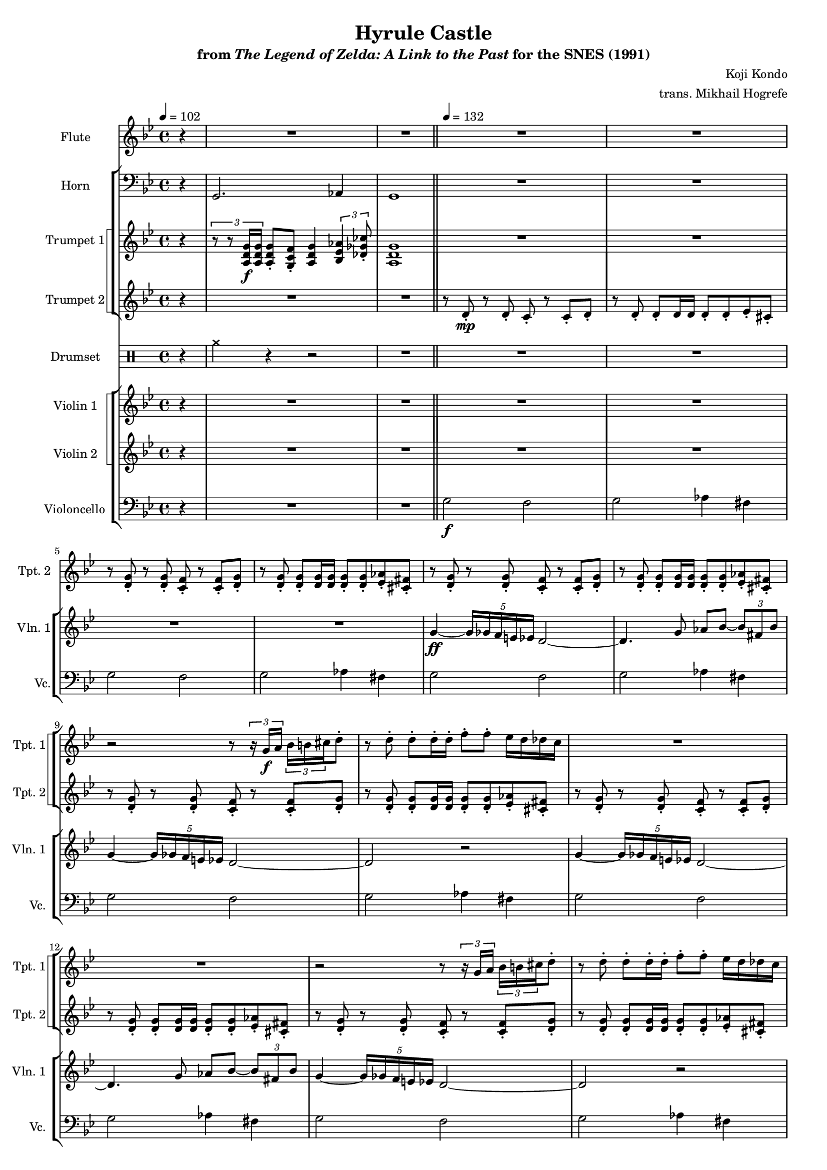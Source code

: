 \version "2.24.3"
#(set-global-staff-size 16)

\paper {
  left-margin = 0.6\in
}

\book {
    \header {
        title = "Hyrule Castle"
        subtitle = \markup { "from" {\italic "The Legend of Zelda: A Link to the Past"} "for the SNES (1991)" }
        composer = "Koji Kondo"
        arranger = "trans. Mikhail Hogrefe"
    }

    \score {
        {
            <<
                \new Staff \relative c''' {                 
                    \set Staff.instrumentName = "Flute"
                    \set Staff.shortInstrumentName = "Fl."  
\tempo 4 = 102
\key g \minor
\partial 4 r4 |
R1*2
\bar "||"
\tempo 4=132
R1*4
                    \repeat unfold 2 {
R1*28
g2\ff ~ g8 a bes d |
cis2 a |
c2 \tuplet 3/2 { bes4 fis bes } |
g2 r |
R1*7
\bar "||"
R1*4
                    }
                }

                \new StaffGroup <<
                    \new Staff \relative c {                 
                        \set Staff.instrumentName = "Horn"
                        \set Staff.shortInstrumentName = "Hn."  
\key g \minor
\clef bass
r4 |
g2. aes4 |
g1 |
R1*4

\repeat unfold 2 {
R1*43
}
                    }

                    \new StaffGroup <<
                        \set StaffGroup.systemStartDelimiter = #'SystemStartSquare
                        \new Staff \relative c' {                 
                            \set Staff.instrumentName = "Trumpet 1"
                            \set Staff.shortInstrumentName = "Tpt. 1"  
\key g \minor
r4 |
\tuplet 3/2 { r8 r <a d g>16\f 16 } <a d g>8-. <g c f>-. <a d g>4 \tuplet 3/2 { <bes ees aes>4 <des ges ces>8-. } |
<a d g>1 |
R1*4

\repeat unfold 2 {
R1*2
r2 r8 \tuplet 3/2 { r16 g'\f a } \tuplet 3/2 { bes16 b cis } d8-. |
r8 d-. d-. d16-. d-. f8-. f-. ees16 d des c |
R1*2
r2 r8 \tuplet 3/2 { r16 g a } \tuplet 3/2 { bes16 b cis } d8-. |
r8 d-. d-. d16-. d-. f8-. f-. ees16 d des c |
R1*2
r2 r8 \tuplet 3/2 { r16 c d } \tuplet 3/2 { ees16 e fis } g8 ~ |
g4 r8 g16-. g-. bes8-. bes-. aes16 g ges f |
R1*2
r2 r8 \tuplet 3/2 { r16 g, a } \tuplet 3/2 { bes16 b cis } d8-. |
r8 d-. d-. d16-. d-. f8-. f-. ees16 d des c |
R1
r4 \tuplet 3/2 { <b d>16-. 16-. 8-. 8-. } <b d>8-. <c ees>-. \tuplet 3/2 { <d f>8-. <c ees>-. <b d>-. } |
R1
r4 \tuplet 3/2 { <b d>16-. 16-. 8-. 8-. } <b d>8-. <c ees>-. \tuplet 3/2 { <d f>8-. <c ees>-. <b d>-. } |
r2 \tuplet 3/2 { r8 r f'16 f } \tuplet 3/2 { f8-. f-. f-. } |
g2 \tuplet 3/2 { r8 r g16 g } \tuplet 3/2 { g8-. g-. g-. } |
g2 \tuplet 3/2 { r8 r g16 g } \tuplet 3/2 { g8-. g-. g-. } |
a2. r4 |
R1*7
r2 r8 r16 g,\ff a bes c d |
ees4. ees16-. ees-. ees8-. c-. g-. ees'-. |
d1 |
c4. c16-. c-. c8-. g-. ees-. c'-. |
bes1 |
<g ees'>4. 16-. 16-. 8-. <e c'>-. <b g'>-. <g' ees'>-. |
<f d'>4. 16-. 16-. 8-. <d bes'>-. <bes g'>-. <f' d'>-. |
<ees c'>4. 16-. 16-. 8-. <c fis>-. <bes ees>-. <ees c'>-. |
<d bes'>1 |
R1*3
}
                        }

                        \new Staff \relative c' {                 
                            \set Staff.instrumentName = "Trumpet 2"
                            \set Staff.shortInstrumentName = "Tpt. 2"  
\key g \minor
r4 |
R1*2 |
r8 d-.\mp r d-. c-. r c-. d-. |
r8 d-. d-. d16 d d8-. d-. ees-. cis-. |
r8 <d g>-. r <d g>-. <c f>-. r <c f>-. <d g>-. |
r8 <d g>8-. 8-. 16 16 8-. 8-. <ees aes>8-. <cis fis>-. |

\repeat unfold 2 {
\repeat unfold 4 {
r8 <d g>-. r <d g>-. <c f>-. r <c f>-. <d g>-. |
r8 <d g>8-. 8-. 16 16 8-. 8-. <ees aes>8-. <cis fis>-. |
}
\repeat unfold 2 {
r8 <g' c>-. r <g c>-. <f bes>-. r <f bes>-. <g c>-. |
r8 <g c>8-. 8-. 16 16 8-. 8-. <aes des>-. <fis b>-. |
}
\repeat unfold 2 {
r8 <d g>-. r <d g>-. <c f>-. r <c f>-. <d g>-. |
r8 <d g>8-. 8-. 16 16 8-. 8-. <ees aes>8-. <cis fis>-. |
}
R1*23
r8 d-. r d-. c-. r c-. d-. |
r8 d-. d-. d16 d d8-. d-. ees-. cis-. |
r8 <d g>-. r <d g>-. <c f>-. r <c f>-. <d g>-. |
r8 <d g>8-. 8-. 16 16 8-. 8-. <ees aes>8-. <cis fis>-. |
}
                        }
                    >>
                >>

                \new DrumStaff {
                    \drummode {
                        \set Staff.instrumentName="Drumset"
                        \set Staff.shortInstrumentName="D. Set"
r4 |
cymcb4 r r2 |
R1*5

\repeat unfold 2 {
R1*43
}
                    }
                }

                \new StaffGroup <<
                    \new StaffGroup <<
                        \set StaffGroup.systemStartDelimiter = #'SystemStartSquare
                        \new Staff \relative c'' {                 
                            \set Staff.instrumentName = "Violin 1"
                            \set Staff.shortInstrumentName = "Vln. 1"  
\key g \minor
r4 |
R1*6

\repeat unfold 2 {
\override Glissando.style = #'trill
g4\ff ~ \tuplet 5/4 { g16 ges f e ees } d2 ~ |
d4. g8 aes bes ~ \tuplet 3/2 { bes8 fis bes } |
g4 ~ \tuplet 5/4 { g16 ges f e ees } d2 ~ |
d2 r |
g4 ~ \tuplet 5/4 { g16 ges f e ees } d2 ~ |
d4. g8 aes bes ~ \tuplet 3/2 { bes8 fis bes } |
g4 ~ \tuplet 5/4 { g16 ges f e ees } d2 ~ |
d2 r |
c'4 ~ \tuplet 5/4 { c16 b bes a aes } g2 ~ |
g4. c8 \tuplet 3/2 { f4 ees des8 b } |
c4 ~ \tuplet 5/4 { c16 b bes a aes } g2 ~ |
g2 r |
g4 ~ \tuplet 5/4 { g16 ges f e ees } d2 ~ |
d4. g8 aes bes ~ \tuplet 3/2 { bes8 fis bes } |
g4 ~ \tuplet 5/4 { g16 ges f e ees } d2 ~ |
d2 r |
f4 ~ \tuplet 3/2 { f8 ees d } c8 d f-. c'-. |
g2. r4 |
f4 ~ \tuplet 3/2 { f8 ees d } c8 d f-. c'-. |
g2. r4 |
<<{
\stemNeutral \tieNeutral \tupletNeutral
f4\< ~ \tuplet 3/2 { f8 ees d } c8 d f_. g_. |
<d bes'>4 ~ \tuplet 3/2 { <d bes'>8 <c aes'> <bes g'> } <aes f'> <bes g'> <c aes'>_. <d bes'>_. |
<ees c'>4 ~ \tuplet 3/2 { <ees c'>8 <d bes'> <c a'> } <bes g'>8 <c a'> <d bes'>_. <ees c'>_. |
d'1\fff |
}\\{
s1*3
g,2 fis |
}>>
\repeat unfold 2 {
g,2 ~ g8 a bes d |
cis2 a |
c2 \tuplet 3/2 { bes4 fis bes } |
g1 |
}
R1*11
}
                        }

                        \new Staff \relative c'' {                 
                            \set Staff.instrumentName = "Violin 2"
                            \set Staff.shortInstrumentName = "Vln. 2"  
\key g \minor
r4 |
R1*6

\repeat unfold 2 {
R1*24
<g bes>8\f d \tuplet 3/2 { <g bes>8 8 8 } <g bes>8 d <g bes> d |
<g cis>8 e \tuplet 3/2 { <g cis>8 8 8 } <g cis>8 e <g cis> e |
<a c>8 ees \tuplet 3/2 { <a c>8 8 8 } <a c>8 ees <a c> ees |
<g bes>8 d \tuplet 3/2 { <g bes>8 8 8 } <g bes>8 d <g bes> d |
<g bes>8 d \tuplet 3/2 { <g bes>8 8 8 } <g bes>8 d <g bes> d |
<g cis>8 e \tuplet 3/2 { <g cis>8 8 8 } <g cis>8 e <g cis> e |
<a c>8 ees \tuplet 3/2 { <a c>8 8 8 } <a c>8 ees <a c> ees |
<g bes>8 d \tuplet 3/2 { <g bes>8 8 8 } <g bes>8 d <g bes> d |
\repeat unfold 2 {
<g c>8 ees \tuplet 3/2 { <g c>8 8 8 } <g c>8 ees <g c> ees |
<g bes>8 d \tuplet 3/2 { <g bes>8 8 8 } <g bes>8 d <g bes> d |
}
<g c>8 ees \tuplet 3/2 { <g c>8 8 8 } <g c>8 ees \tuplet 3/2 { <g c>8 8 8 } |
<g bes>8 d \tuplet 3/2 { <g bes>8 8 8 } <g bes>8 d \tuplet 3/2 { <g bes>8 8 8 } |
<fis a>8 ees \tuplet 3/2 { <fis a>8 8 8 } <fis a>8 ees \tuplet 3/2 { <fis a>8 8 8 } |
R1*4
}
                        }
                    >>

                    \new Staff \relative c' {                 
                        \set Staff.instrumentName = "Violoncello"
                        \set Staff.shortInstrumentName = "Vc."  
\key g \minor
\clef bass
r4 |
R1*2
g2\f f |
g2 aes4 fis |
g2 f |
g2 aes4 fis |

\repeat unfold 2 {
\repeat unfold 4 {
g2 f |
g2 aes4 fis |
}
c'2 bes |
c2 des4 b |
c2 bes |
c2 des4 b |
g2 f |
g2 aes4 fis |
g2 f |
g2 aes4 fis |
aes,4\ff ~ \tuplet 3/2 { aes8 ees' aes } ees'2 |
g,,4 ~ \tuplet 3/2 { g8 d' g } d'2 |
aes,4 ~ \tuplet 3/2 { aes8 ees' aes } ees'2 |
g,,4 ~ \tuplet 3/2 { g8 d' g } d'2 |
bes,4 ~ \tuplet 3/2 { bes4 f'8 } bes2 |
aes,4 ~ \tuplet 3/2 { aes4 ees'8 } aes2 |
a,4 ~ \tuplet 3/2 { a4 e'8 } a2 |
d,4 ~ \tuplet 3/2 { d4 a'8 } d2 |
g,,8 g g g g g \tuplet 3/2 { g8 g g } |
a8 a a a a a \tuplet 3/2 { a8 a a } |
ges8 ges ges ges ges ges \tuplet 3/2 { ges8 ges ges } |
g8 g g g g g \tuplet 3/2 { g8 g g } |
g8 g g g g g \tuplet 3/2 { g8 g g } |
a8 a a a a a \tuplet 3/2 { a8 a a } |
ges8 ges ges ges ges ges \tuplet 3/2 { ges8 ges ges } |
g8 g g g g g \tuplet 3/2 { g8 g g } |
c8 c c c c c \tuplet 3/2 { c8 c c } |
bes8 bes bes bes bes bes \tuplet 3/2 { bes8 bes bes } |
a8 a a a a a \tuplet 3/2 { a8 a a } |
g8 g g g g g \tuplet 3/2 { g8 g g } |
c8 c c c c c \tuplet 3/2 { c8 c c } |
bes8 bes bes bes bes bes \tuplet 3/2 { bes8 bes bes } |
a8 a a a a a \tuplet 3/2 { a8 a a } |
g'2 f |
g2 aes4 fis |
g2 f |
g2 aes4 fis |
}
                    }
                >>
            >>
        }
        \midi {}
        \layout {
            \context {
                \Staff
                \RemoveEmptyStaves
            }
            \context {
                \DrumStaff
                \RemoveEmptyStaves
            }
        }
    }
}
